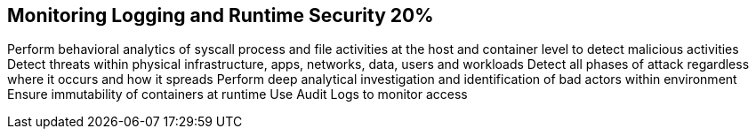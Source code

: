 == Monitoring Logging and Runtime Security 20%

Perform behavioral analytics of syscall process and file activities at the host and container level to detect malicious activities
Detect threats within physical infrastructure, apps, networks, data, users and workloads
Detect all phases of attack regardless where it occurs and how it spreads
Perform deep analytical investigation and identification of bad actors within environment
Ensure immutability of containers at runtime
Use Audit Logs to monitor access

